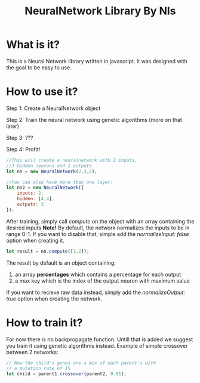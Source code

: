 #+TITLE: NeuralNetwork Library By Nls

* What is it? 
This is a Neural Network library written in javascript.
It was designed with the goal to be easy to use.

* How to use it?
Step 1: Create a NeuralNetwork object

Step 2: Train the neural network using genetic algorithms (more on that later)

Step 3: ???

Step 4: Profit!
#+BEGIN_SRC js
  //This will create a neuralnetwork with 2 inputs,
  //3 hidden neurons and 2 outputs
  let nn = new NeuralNetwork(2,3,2);

  //You can also have more than one layer!
  let nn2 = new NeuralNetwork({
      inputs: 2,
      hidden: [4,4],
      outputs: 3
  });
#+END_SRC

After training, simply call /compute/ on the object with an array containing
the desired inputs
*Note!* By default, the network normalizes the inputs to be in range 0-1. If you want to
disable that, simple add the /normalizeInput: false/ option when creating it.
#+BEGIN_SRC js
  let result = nn.compute([1,2]);
#+END_SRC

The result by default is an object containing: 
1) an array *percentages* which contains a percentage for each output
2) a max key which is the index of the output neuron with maximum value

If you want to recieve raw data instead, simply add the /normalizeOutput: true/ option 
when creating the network.


* How to train it?
For now there is no backpropagate function. Untill that is added we suggest you train it
using genetic algorithms instead. 
Example of simple crossover between 2 networks: 
#+BEGIN_SRC js
  // Now the child's genes are a mix of each parent's with
  // a mutation rate of 1%
  let child = parent1.crossover(parent2, 0.01);
#+END_SRC
